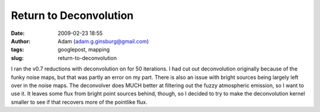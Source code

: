 Return to Deconvolution
#######################
:date: 2009-02-23 18:55
:author: Adam (adam.g.ginsburg@gmail.com)
:tags: googlepost, mapping
:slug: return-to-deconvolution

I ran the v0.7 reductions with deconvolution on for 50 iterations. I had
cut out deconvolution originally because of the funky noise maps, but
that was partly an error on my part. There is also an issue with bright
sources being largely left over in the noise maps.
The deconvolver does MUCH better at filtering out the fuzzy atmospheric
emission, so I want to use it. It leaves some flux from bright point
sources behind, though, so I decided to try to make the deconvolution
kernel smaller to see if that recovers more of the pointlike flux.
